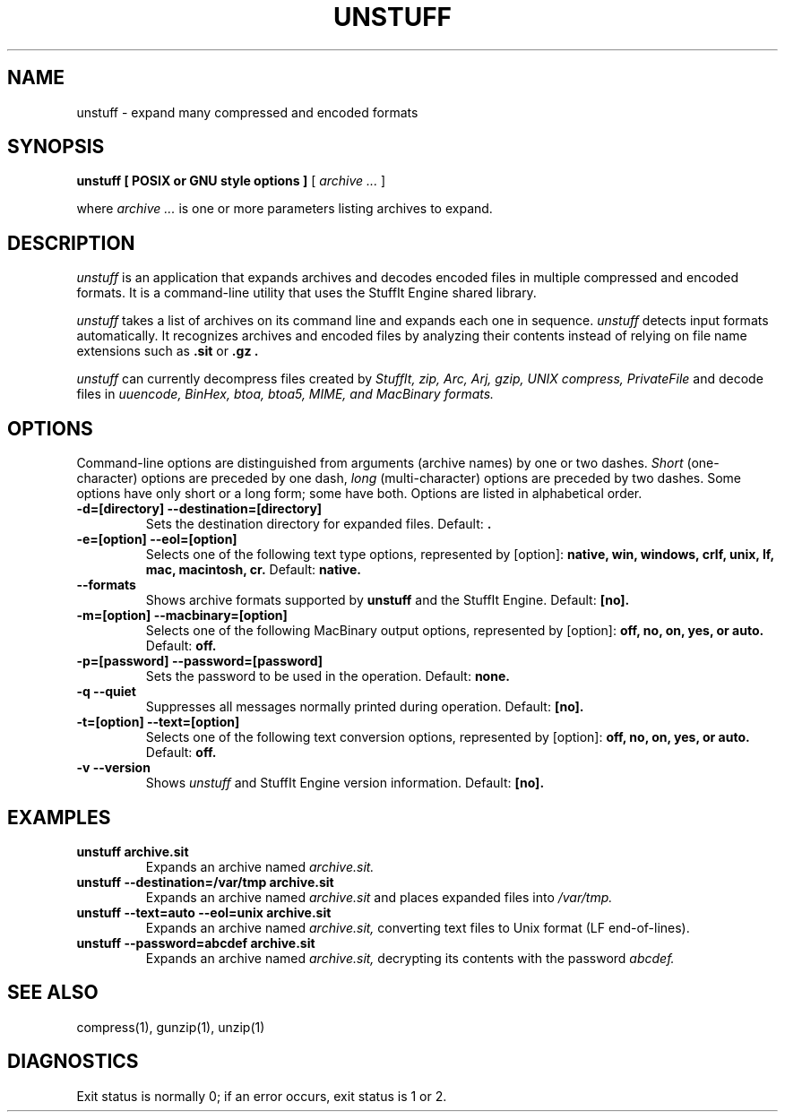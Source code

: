 .PU
.TH UNSTUFF 1 "$Date: 2001/03/15 08:02:24 $" Linux

.SH NAME
unstuff \- expand many compressed and encoded formats

.SH SYNOPSIS
.B unstuff
.B [ POSIX or GNU style options ]
[
.I "archive \&..."
]

.PP
where
.I "archive \&..."
is one or more parameters listing archives to expand.

.SH DESCRIPTION
.I unstuff
is an application that expands archives and decodes encoded files in 
multiple compressed and encoded formats. It is a command-line utility that 
uses the StuffIt Engine shared library. 

.PP
.I unstuff
takes a list of archives on its command line and expands each one in sequence.
.I unstuff
detects input formats automatically. It recognizes archives and encoded 
files by analyzing their contents instead of relying on file name extensions 
such as
.B "\&.sit"
or
.B "\&.gz".

.PP
.I unstuff
can currently decompress files created by
.I StuffIt, zip, Arc, Arj, gzip, UNIX compress, PrivateFile
and decode files in
.I uuencode, BinHex, btoa, btoa5, MIME, and MacBinary formats.

.SH OPTIONS
Command-line options are distinguished from arguments (archive names) by 
one or two dashes.
.I Short
(one-character) options are preceded by one dash,
.I long
(multi-character) options are preceded by two dashes. Some options have 
only short or a long form; some have both. Options are listed in 
alphabetical order. 

.TP
.B \-d=[directory] --destination=[directory]
Sets the destination directory for expanded files. Default:
.B .

.TP
.B \-e=[option] --eol=[option]
Selects one of the following text type options, represented by [option]: 
.B native, win, windows, crlf, unix, lf, mac, macintosh, cr.
Default:
.B native.

.TP
.B --formats
Shows archive formats supported by
.B unstuff
and the StuffIt Engine. Default:
.B [no].

.TP
.B \-m=[option] --macbinary=[option]
Selects one of the following MacBinary output options, represented by [option]:
.B off, no, on, yes, or auto.
Default:
.B off.

.TP
.B \-p=[password] --password=[password]
Sets the password to be used in the operation.
Default:
.B none.

.TP
.B \-q --quiet
Suppresses all messages normally printed during operation.
Default:
.B [no].

.TP
.B \-t=[option] --text=[option]
Selects one of the following text conversion options, represented by 
[option]:
.B off, no, on, yes, or auto.
Default:
.B off.

.TP
.B \-v --version
Shows
.I unstuff
and StuffIt Engine version information. Default:
.B [no].

.SH EXAMPLES
.TP
.B unstuff archive.sit
Expands an archive named
.I archive.sit.

.TP
.B unstuff --destination=/var/tmp archive.sit
Expands an archive named
.I archive.sit
and places expanded files into
.I /var/tmp.

.TP
.B unstuff --text=auto --eol=unix archive.sit
Expands an archive named
.I archive.sit,
converting text files to Unix format (LF end-of-lines).

.TP
.B unstuff --password=abcdef archive.sit
Expands an archive named
.I archive.sit,
decrypting its contents with the password
.I abcdef.

.SH SEE ALSO
compress(1), gunzip(1), unzip(1)

.SH DIAGNOSTICS
Exit status is normally 0;
if an error occurs, exit status is 1 or 2.

